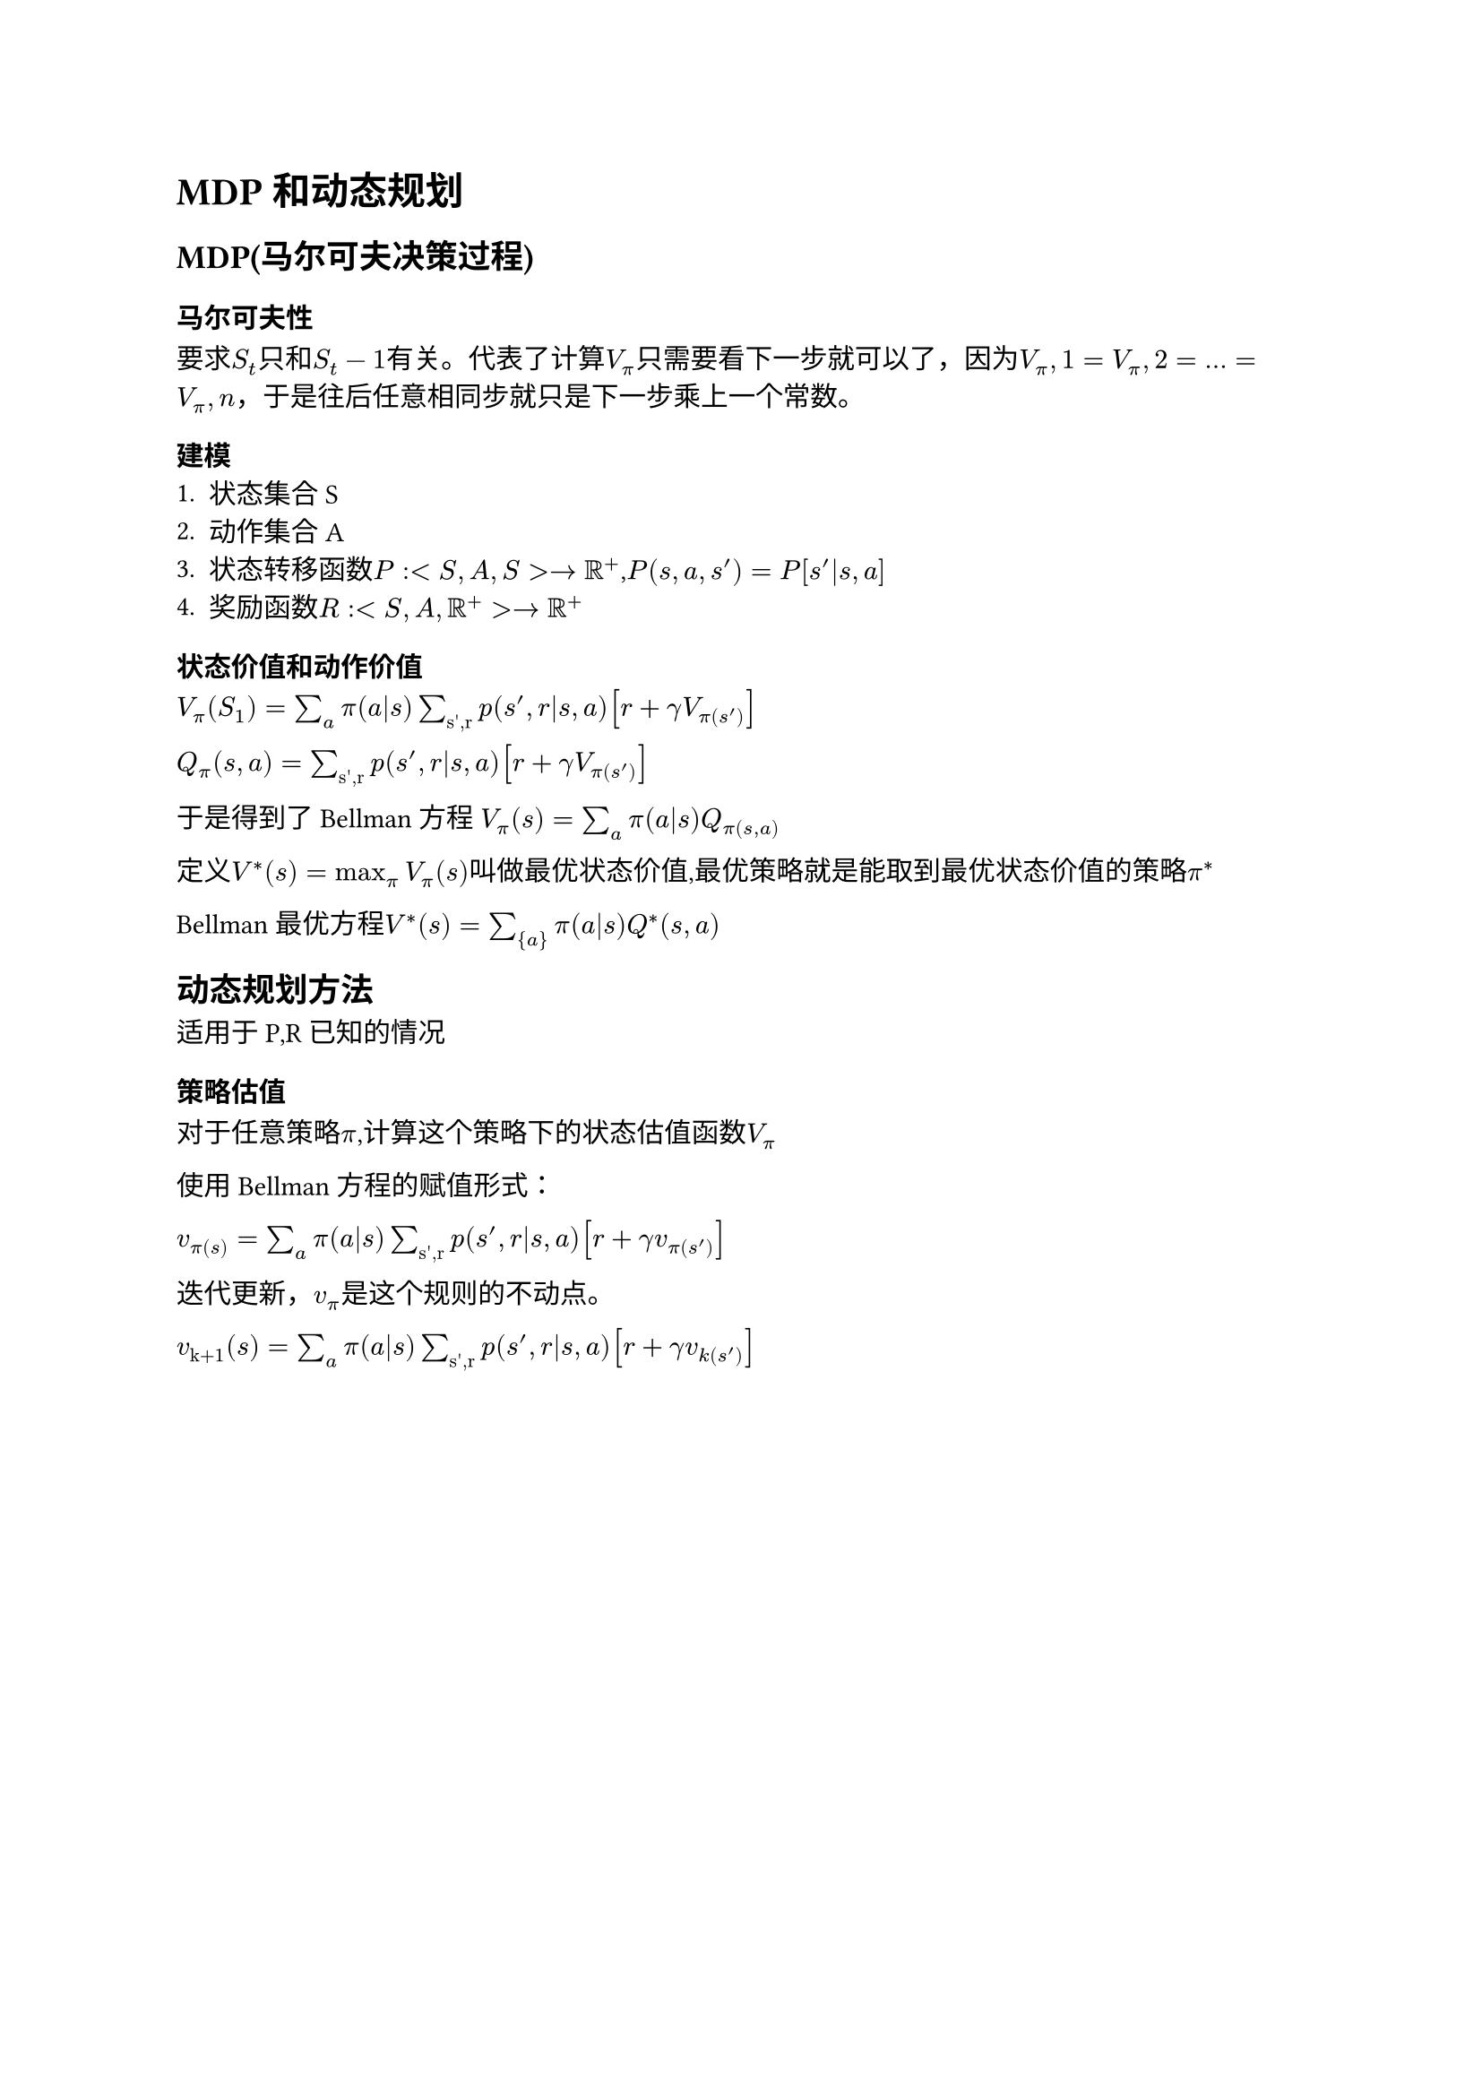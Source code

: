 = MDP和动态规划

== MDP(马尔可夫决策过程)

=== 马尔可夫性
要求$S_t$只和$S_t-1$有关。代表了计算$V_pi$只需要看下一步就可以了，因为$V_pi,1=V_pi,2=...=V_pi,n$，于是往后任意相同步就只是下一步乘上一个常数。

=== 建模
1. 状态集合S
2. 动作集合A
3. 状态转移函数$P : <S,A,S> -> RR^+$,$P(s,a,s')=P[s'|s,a]$
4. 奖励函数$R:<S,A,RR^+> -> RR^+$

=== 状态价值和动作价值
$V_pi (S_1)=sum_a pi(a|s) sum_"s',r" p(s',r|s,a) [r + gamma V_pi(s')]$

$Q_pi (s,a) = sum_"s',r" p(s',r|s,a) [r + gamma V_pi(s')]$

于是得到了Bellman方程
$V_pi (s) = sum_a pi(a|s) Q_pi(s,a)$

定义$V^*(s) = max_pi V_pi (s)$叫做最优状态价值,最优策略就是能取到最优状态价值的策略$pi^*$

Bellman最优方程$V^*(s)=sum_{a} pi(a|s) Q^*(s,a)$

== 动态规划方法

适用于P,R已知的情况

=== 策略估值
对于任意策略$pi$,计算这个策略下的状态估值函数$V_pi$

使用Bellman方程的赋值形式：

$v_pi(s) = sum_a pi(a|s) sum_"s',r" p(s',r|s,a) [r + gamma v_pi(s')]$

迭代更新，$v_pi$是这个规则的不动点。

$v_"k+1" (s) = sum_a pi(a|s) sum_"s',r" p(s',r|s,a) [r + gamma v_k(s')]$
